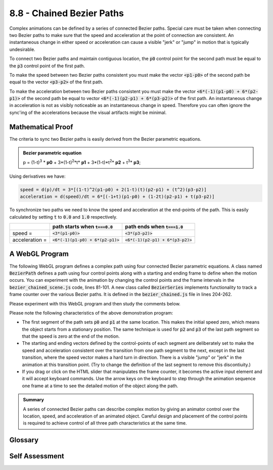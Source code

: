 ..  Copyright (C)  Wayne Brown
  Permission is granted to copy, distribute
  and/or modify this document under the terms of the GNU Free Documentation
  License, Version 1.3 or any later version published by the Free Software
  Foundation; with Invariant Sections being Forward, Prefaces, and
  Contributor List, no Front-Cover Texts, and no Back-Cover Texts.  A copy of
  the license is included in the section entitled "GNU Free Documentation
  License".

.. role:: raw-html(raw)
  :format: html

8.8 - Chained Bezier Paths
::::::::::::::::::::::::::

Complex animations can be defined by a series of connected Bezier paths.
Special care must be taken when connecting two Bezier paths to make
sure that the speed and acceleration at the point of connection are consistent.
An instantaneous change in either speed or acceleration
can cause a visible "jerk" or "jump" in motion that is typically
undesirable.

To connect two Bezier paths and maintain contiguous location,
the :code:`p0` control point for the second path must be equal to
the :code:`p3` control point of the first path.

To make the speed between two Bezier paths consistent
you must make the vector :code:`<p1-p0>` of the second path be equal
to the vector :code:`<p3-p2>` of the first path.

To make the acceleration between two Bezier paths consistent
you must make the vector :code:`<6*(-1)(p1-p0) + 6*(p2-p1)>` of
the second path be equal to vector :code:`<6*(-1)(p2-p1) + 6*(p3-p2)>`
of the first path. An instantaneous change in acceleration is
not as visibly noticeable as an instantaneous change in speed.
Therefore you can often ignore the sync'ing of the accelerations
because the visual artifacts might be minimal.

Mathematical Proof
------------------

The criteria to sync two Bezier paths is easily derived from the
Bezier parametric equations.

.. admonition:: Bezier parametric equation

  p = (1-t)\ :sup:`3` * **p0** + 3*(1-t)\ :sup:`2`\*t* **p1** + 3*(1-t)\*t\ :sup:`2`\* **p2** + t\ :sup:`3`\* **p3**;

Using derivatives we have:

.. Code-Block:: C

  speed = d(p)/dt = 3*[(1-t)^2(p1-p0) + 2(1-t)(t)(p2-p1) + (t^2)(p3-p2)]
  acceleration = d(speed)/dt = 6*[(-1+t)(p1-p0) + (1-2t)(p2-p1) + t(p3-p2)]

To synchronize two paths we need to know the speed and acceleration at
the end-points of the path. This is easily calculated by setting
:code:`t` to :code:`0.0` and :code:`1.0` respectively.

+-----------------------+----------------------------------------+-------------------------------------+
|                       | path starts when :code:`t===0.0`       | path ends when :code:`t===1.0`      |
+=======================+========================================+=====================================+
| speed =               | :code:`<3*(p1-p0)>`                    | :code:`<3*(p3-p2)>`                 |
+-----------------------+----------------------------------------+-------------------------------------+
| acceleration =        | :code:`<6*(-1)(p1-p0) + 6*(p2-p1)>`    | :code:`<6*(-1)(p2-p1) + 6*(p3-p2)>` |
+-----------------------+----------------------------------------+-------------------------------------+

A WebGL Program
---------------

The following WebGL program defines a complex path using four connected
Bezier parametric equations. A class named :code:`BezierPath` defines a path
using four control points along with a starting and ending frame to define when
the motion occurs. You can experiment with the animation by
changing the control points and the frame intervals in the
:code:`bezier_chained_scene.js` code, lines 81-101. A new class called :code:`BezierSeries`
implements functionality to track a frame counter over the various Bezier paths.
It is defined in the :code:`bezier_chained.js` file in lines 204-262.

Please experiment with this WebGL program and then study the comments below.

.. webglinteractive:: W1
  :htmlprogram: _static/08_bezier_chained/bezier_chained.html
  :editlist: _static/08_bezier_chained/bezier_chained.js, _static/08_bezier_chained/bezier_chained_scene.js
  :hideoutput:
  :width: 300
  :height: 300

Please note the following characteristics of the above demonstration program:

* The first segment of the path sets :code:`p0` and :code:`p1` at the same location.
  This makes the initial speed zero, which means the object starts from a
  stationary position. The same technique is used for :code:`p2` and
  :code:`p3` of the last path segment so that the speed is zero at
  the end of the motion.
* The starting and ending vectors defined by the control-points of each
  segment are deliberately set to make the speed and acceleration consistent
  over the transition from one path segment to the next, except in the last
  transition, where the speed vector makes a hard turn in direction. There
  is a visible "jump" or "jerk" in the animation at this transition point.
  (Try to change the definition of the last segment to remove this discontiuity.)
* If you drag or click on the HTML slider that manipulates the frame counter,
  it becomes the active
  input element and it will accept keyboard commands. Use the arrow keys
  on the keyboard to step through the animation sequence one frame at a time
  to see the detailed motion of the object along the path.

.. admonition:: Summary

  A series of connected Bezier paths can describe complex motion by giving
  an animator control over the location, speed, and acceleration of an
  animated object. Careful design and placement of the control points
  is required to achieve control of all three path characteristics at the
  same time.

Glossary
--------

.. glossary::

  Bezier parametric equation
    A function of one variable, :code:`t`, that calculates changes along a "path".

  Speed vector
    The first derivative of an equation of motion. Speed always has a direction and a magnitude.

Self Assessment
---------------

.. mchoice:: 8.8.1
  :random:

  What is required for a Bezier path to have a speed of zero at its starting location?

  - control-points :code:`p0` and :code:`p1` must be equal.

    + Correct. This make the vector :code:`<p1-p0>` be zero, which is the vector that controls speed when t=0.

  - the control-points must be co-linear.

    - Incorrect. Co-linear points make the path a straight line segment, but this does not control the speed of motion.

  - control-points :code:`p2` and :code:`p3` must be equal.

    - Incorrect. This is how you would make the speed zero at the end of the path.

  - control-points :code:`p1` and :code:`p2` must be equal.

    - Incorrect. This makes the acceleration zero at the mid-point of the path, but does not control speed.


.. mchoice:: 8.8.2
  :random:
  :answer_a: n x u (cross product of n and u)
  :answer_b: u x n (cross product of u and n)
  :answer_c: v x n (cross product of v and n)
  :answer_d: u x v (cross product of u and v)
  :correct: a
  :feedback_a: Correct. Using the "right-hand-rule," align your thumb with n, your index finder with u, and your middle finder will point in the direction of v.
  :feedback_b: Incorrect. This calculates -v because the order of the cross-product is wrong.
  :feedback_c: Incorrect. You can't use v to calculate v.
  :feedback_d: Incorrect. You can't use v to calculate v.

  If vectors :code:`u` and :code:`n` are known, how can vector :code:`v` be calculated.

.. mchoice:: 8.8.3
  :random:
  :answer_a: increase the number of frames used for the motion.
  :answer_b: adjust the intermediate control points.
  :answer_c: adjust the starting and ending control points.
  :answer_d: make the path non-linear.
  :correct: a
  :feedback_a: Correct. Speed is distance divided by time. Increasing the time lowers the speed.
  :feedback_b: Incorrect. This will change the speed and acceleration but also the path's location.
  :feedback_c: Incorrect. This will change the speed and acceleration but also the path's location.
  :feedback_d: Incorrect. Not relevant.

  How can you make an object move more slowly along a path -- without changing the path's location?

.. index:: Bezier parametric equation, speed vector

